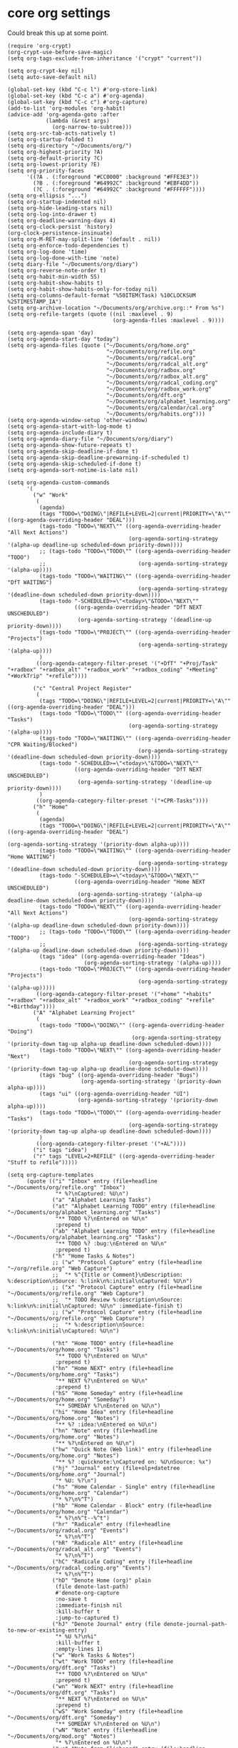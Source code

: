 * core org settings

Could break this up at some point.

#+begin_src elisp :tangle yes
  (require 'org-crypt)
  (org-crypt-use-before-save-magic)
  (setq org-tags-exclude-from-inheritance '("crypt" "current"))

  (setq org-crypt-key nil)
  (setq auto-save-default nil)

  (global-set-key (kbd "C-c l") #'org-store-link)
  (global-set-key (kbd "C-c a") #'org-agenda)
  (global-set-key (kbd "C-c c") #'org-capture)
  (add-to-list 'org-modules 'org-habit)
  (advice-add 'org-agenda-goto :after
              (lambda (&rest args)
                (org-narrow-to-subtree)))
  (setq org-src-tab-acts-natively t)
  (setq org-startup-folded t)
  (setq org-directory "~/Documents/org/")
  (setq org-highest-priority ?A)
  (setq org-default-priority ?C)
  (setq org-lowest-priority ?E)
  (setq org-priority-faces
        '((?A . (:foreground "#CC0000" :background "#FFE3E3"))
          (?B . (:foreground "#64992C" :background "#EBF4DD"))
          (?C . (:foreground "#64992C" :background "#FFFFFF"))))
  (setq org-ellipsis "...")
  (setq org-startup-indented nil)
  (setq org-hide-leading-stars nil)
  (setq org-log-into-drawer t)
  (setq org-deadline-warning-days 4)
  (setq org-clock-persist 'history)
  (org-clock-persistence-insinuate)
  (setq org-M-RET-may-split-line '(default . nil))
  (setq org-enforce-todo-dependencies t)
  (setq org-log-done 'time)
  (setq org-log-done-with-time 'note)
  (setq diary-file "~/Documents/org/diary")
  (setq org-reverse-note-order t)
  (setq org-habit-min-width 55)
  (setq org-habit-show-habits t)
  (setq org-habit-show-habits-only-for-today nil)
  (setq org-columns-default-format "%50ITEM(Task) %10CLOCKSUM %25TIMESTAMP_IA")
  (setq org-archive-location "~/Documents/org/archive.org::* From %s")
  (setq org-refile-targets (quote ((nil :maxlevel . 9)
                                   (org-agenda-files :maxlevel . 9))))

  (setq org-agenda-span 'day)
  (setq org-agenda-start-day "today")
  (setq org-agenda-files (quote ("~/Documents/org/home.org"
                                 "~/Documents/org/refile.org"
                                 "~/Documents/org/radcal.org"
                                 "~/Documents/org/radcal_alt.org"
                                 "~/Documents/org/radbox.org"
                                 "~/Documents/org/radbox_alt.org"
                                 "~/Documents/org/radcal_coding.org"
                                 "~/Documents/org/radbox_work.org"
                                 "~/Documents/org/dft.org"
                                 "~/Documents/org/alphabet_learning.org"
                                 "~/Documents/org/calendar/cal.org"
                                 "~/Documents/org/habits.org")))
  (setq org-agenda-window-setup 'other-window)
  (setq org-agenda-start-with-log-mode t)
  (setq org-agenda-include-diary t)
  (setq org-agenda-diary-file "~/Documents/org/diary")
  (setq org-agenda-show-future-repeats t)
  (setq org-agenda-skip-deadline-if-done t)
  (setq org-agenda-skip-deadline-prewarning-if-scheduled t)
  (setq org-agenda-skip-scheduled-if-done t)
  (setq org-agenda-sort-notime-is-late nil)

  (setq org-agenda-custom-commands
        '(
          ("w" "Work"
           (
            (agenda)
            (tags "TODO=\"DOING\"|REFILE+LEVEL=2|current|PRIORITY=\"A\"" ((org-agenda-overriding-header "DEAL")))
            (tags-todo "TODO=\"NEXT\"" ((org-agenda-overriding-header "All Next Actions")
                                        (org-agenda-sorting-strategy '(alpha-up deadline-up scheduled-down priority-down))))
            ;; (tags-todo "TODO=\"TODO\"" ((org-agenda-overriding-header "TODO")
            ;;                             (org-agenda-sorting-strategy '(alpha-up))))
            (tags-todo "TODO=\"WAITING\"" ((org-agenda-overriding-header "DfT WAITING")
                                           (org-agenda-sorting-strategy '(deadline-down scheduled-down priority-down))))
            (tags-todo "-SCHEDULED>=\"<today>\"&TODO=\"NEXT\""
                       ((org-agenda-overriding-header "DfT NEXT UNSCHEDULED")
                        (org-agenda-sorting-strategy '(deadline-up priority-down))))
            (tags-todo "TODO=\"PROJECT\"" ((org-agenda-overriding-header "Projects")
                                           (org-agenda-sorting-strategy '(alpha-up))))
            )
           ((org-agenda-category-filter-preset '("+DfT" "+Proj/Task" "+radbox" "+radbox_alt" "+radbox_work" "+radbox_coding" "+Meeting" "+WorkTrip" "+refile"))))

          ("c" "Central Project Register"
           (
            (tags "TODO=\"DOING\"|REFILE+LEVEL=2|current|PRIORITY=\"A\"" ((org-agenda-overriding-header "DEAL")))
            (tags-todo "TODO=\"TODO\"" ((org-agenda-overriding-header "Tasks")
                                        (org-agenda-sorting-strategy '(alpha-up))))
            (tags-todo "TODO=\"WAITING\"" ((org-agenda-overriding-header "CPR Waiting/Blocked")
                                           (org-agenda-sorting-strategy '(deadline-down scheduled-down priority-down))))
            (tags-todo "-SCHEDULED>=\"<today>\"&TODO=\"NEXT\""
                       ((org-agenda-overriding-header "DfT NEXT UNSCHEDULED")
                        (org-agenda-sorting-strategy '(deadline-up priority-down))))
            )
           ((org-agenda-category-filter-preset '("+CPR-Tasks"))))
          ("h" "Home"
           (
            (agenda)
            (tags "TODO=\"DOING\"|REFILE+LEVEL=2|current|PRIORITY=\"A\"" ((org-agenda-overriding-header "DEAL")
                                                                          (org-agenda-sorting-strategy '(priority-down alpha-up))))
            (tags-todo "TODO=\"WAITING\"" ((org-agenda-overriding-header "Home WAITING")
                                           (org-agenda-sorting-strategy '(deadline-down scheduled-down priority-down))))
            (tags-todo "-SCHEDULED>=\"<today>\"&TODO=\"NEXT\""
                       ((org-agenda-overriding-header "Home NEXT UNSCHEDULED")
                        (org-agenda-sorting-strategy '(alpha-up deadline-down scheduled-down priority-down))))
            (tags-todo "TODO=\"NEXT\"" ((org-agenda-overriding-header "All Next Actions")
                                        (org-agenda-sorting-strategy '(alpha-up deadline-down scheduled-down priority-down))))
            ;; (tags-todo "TODO=\"TODO\"" ((org-agenda-overriding-header "TODO")
            ;;                             (org-agenda-sorting-strategy '(alpha-up deadline-down scheduled-down priority-down))))
            (tags "idea" ((org-agenda-overriding-header "Ideas")
                          (org-agenda-sorting-strategy '(alpha-up))))
            (tags-todo "TODO=\"PROJECT\"" ((org-agenda-overriding-header "Projects")
                                           (org-agenda-sorting-strategy '(alpha-up)))))
           ((org-agenda-category-filter-preset '("+home" "+habits" "+radbox" "+radbox_alt" "+radbox_work" "+radbox_coding" "+refile" "+Birthday"))))
          ("A" "Alphabet Learning Project"
           (
            (tags-todo "TODO=\"DOING\"" ((org-agenda-overriding-header "Doing")
                                         (org-agenda-sorting-strategy '(priority-down tag-up alpha-up deadline-down scheduled-down))))
            (tags-todo "TODO=\"NEXT\"" ((org-agenda-overriding-header "Next")
                                        (org-agenda-sorting-strategy '(priority-down tag-up alpha-up deadline-done schedule-down))))
            (tags "bug" ((org-agenda-overriding-header "Bugs")
                         (org-agenda-sorting-strategy '(priority-down alpha-up))))
            (tags "ui" ((org-agenda-overriding-header "UI")
                        (org-agenda-sorting-strategy '(priority-down alpha-up))))
            (tags-todo "TODO=\"TODO\"" ((org-agenda-overriding-header "Tasks")
                                        (org-agenda-sorting-strategy '(priority-down tag-up alpha-up deadline-down scheduled-down))))
            )
           ((org-agenda-category-filter-preset '("+AL"))))
          ("i" tags "idea")
          ("r" tags "LEVEL=2+REFILE" ((org-agenda-overriding-header "Stuff to refile")))))

  (setq org-capture-templates
        (quote (("i" "Inbox" entry (file+headline "~/Documents/org/refile.org" "Inbox")
                 "* %?\nCaptured: %U\n")
                ("a" "Alphabet Learning Tasks")
                ("at" "Alphabet Learning TODO" entry (file+headline "~/Documents/org/alphabet_learning.org" "Tasks")
                 "** TODO %?\nEntered on %U\n"
                 :prepend t)
                ("ab" "Alphabet Learning TODO" entry (file+headline "~/Documents/org/alphabet_learning.org" "Tasks")
                 "** TODO %? :bug:\nEntered on %U\n"
                 :prepend t)
                ("h" "Home Tasks & Notes")
                ;; ("w" "Protocol Capture" entry (file+headline "~/org/refile.org" "Web Capture")
                ;;  "* %^{Title or Comment}\nDescription: %:description\nSource: %:link\n%:initial\nCaptured: %U\n")
                ;; ("x" "Protocol Capture" entry (file+headline "~/Documents/org/refile.org" "Web Capture")
                ;;  "* TODO Review %:description\nSource: %:link\n%:initial\nCaptured: %U\n" :immediate-finish t)
                ;; ("w" "Protocol Capture" entry (file+headline "~/Documents/org/refile.org" "Web Capture")
                ;;  "* %:description\nSource: %:link\n%:initial\nCaptured: %U\n")

                ("ht" "Home TODO" entry (file+headline "~/Documents/org/home.org" "Tasks")
                 "** TODO %?\nEntered on %U\n"
                 :prepend t)
                ("hn" "Home NEXT" entry (file+headline "~/Documents/org/home.org" "Tasks")
                 "** NEXT %?\nEntered on %U\n"
                 :prepend t)
                ("hS" "Home Someday" entry (file+headline "~/Documents/org/home.org" "Someday")
                 "** SOMEDAY %?\nEntered on %U\n")
                ("hi" "Home Idea" entry (file+headline "~/Documents/org/home.org" "Notes")
                 "** %? :idea:\nEntered on %U\n")
                ("hn" "Note" entry (file+headline "~/Documents/org/home.org" "Notes")
                 "** %?\nEntered on %U\n")
                ("hw" "Quick Note (Web link)" entry (file+headline "~/Documents/org/home.org" "Notes")
                 "** %? :quicknote:\nCaptured on: %U\nSource: %x")
                ("hj" "Journal" entry (file+olp+datetree "~/Documents/org/home.org" "Journal")
                 "* %U: %?\n")
                ("hs" "Home Calendar - Single" entry (file+headline "~/Documents/org/home.org" "Calendar")
                 "* %?\n%^T")
                ("hb" "Home Calendar - Block" entry (file+headline "~/Documents/org/home.org" "Calendar")
                 "* %?\n%^t--%^t")
                ("hr" "Radicale" entry (file+headline "~/Documents/org/radcal.org" "Events")
                 "* %?\n%^T")
                ("hR" "Radicale Alt" entry (file+headline "~/Documents/org/radcal_alt.org" "Events")
                 "* %?\n%^T")
                ("hC" "Radicale Coding" entry (file+headline "~/Documents/org/radcal_coding.org" "Events")
                 "* %?\n%^T")         
                ("hD" "Denote Home (org)" plain
                 (file denote-last-path)
                 #'denote-org-capture
                 :no-save t
                 :immediate-finish nil
                 :kill-buffer t
                 :jump-to-captured t)
                ("hJ" "Denote Journal" entry (file denote-journal-path-to-new-or-existing-entry)
                 "* %U %?\n%i"
                 :kill-buffer t
                 :empty-lines 1)
                ("w" "Work Tasks & Notes")
                ("wt" "Work TODO" entry (file+headline "~/Documents/org/dft.org" "Tasks")
                 "** TODO %?\nEntered on %U\n"
                 :prepend t)
                ("wn" "Work NEXT" entry (file+headline "~/Documents/org/dft.org" "Tasks")
                 "** NEXT %?\nEntered on %U\n"
                 :prepend t)
                ("wS" "Work Someday" entry (file+headline "~/Documents/org/dft.org" "Someday")
                 "** SOMEDAY %?\nEntered on %U\n")
                ("wN" "Note" entry (file+headline "~/Documents/org/mod.org" "Notes")
                 "* %?\nEntered on %U\n")
                ("wc" "Note from Clipboard" entry (file+headline "~/Documents/org/dft.org" "Notes")
                 "* %?\n\t\n%c")
                ("wr" "Note from Region" entry (file+headline "~/Documents/org/dft.org" "Notes")
                 "* %?\n\t\n%i")
                ("wj" "Journal" entry (file+olp+datetree "~/Documents/org/dft.org" "Journal")
                 "* %?\nEntered on %U\n")
                ("wd" "Retrospective Tasks" entry (file+headline "~/Documents/org/dft.org" "Tasks")
                 "* DONE %?\nCLOSED: %U")
                ("ws" "Work Calendar - Single" entry (file+headline "~/Documents/org/dft.org" "Calendar")
                 "* %?\n%^T")
                ("wb" "Work Calendar - Block" entry (file+headline "~/Documents/org/dft.org" "Calendar")
                 "* %?\n%^t--%^t")
                ("wp" "Work Calendar - Trip" entry (file+headline "~/Documents/org/dft.org" "Work Trips")
                 "* %?\n%^t--%^t")
                ("wm" "Work Calendar - Meeting" entry (file+headline "~/Documents/org/dft.org" "Meetings")
                 "* %?\n:PROPERTIES:\n:CATEGORY: Meeting\n:END:\n%^T")
                ("wC" "Work Colleague - Block" entry (file+headline "~/Documents/org/dft.org" "Colleagues Calendar")
                 "* %?\n%^t--%^t")
                ("e" "Tech Tip")
                ("et" "Emacs Tip" entry (file+headline "~/Documents/org/tech-tips.org" "Emacs Tips")
                 "* %?\n\t%a")
                ("er" "Emacs Tip from Region" entry (file+headline "~/Documents/org/tech-tips.org" "Emacs Tips")
                 "* %?\n\t%i"))))

  ;; Commented these out because I now have a tags.org file and use #+SETUPFILE: in home.org, etc
  ;; (setq org-tag-alist '(
  ;;                       ("brainstorm" . ?b)
  ;;                       ("idea" . ?d)
  ;;                       ("current" . ?C)
  ;;                       ("work" . ?w)
  ;;                       ("baes" . ?B)
  ;;                       ("rrdl" . ?r)
  ;;                       ("offscreen" . ?O)
  ;;                       ("computer" .?c)
  ;;                       ("home" . ?h)
  ;;                       ("errand" . ?e)
  ;;                       ("emacs" . ?E)
  ;;                       ("orgmode" . ?o)
  ;;                       ("quicknote" . ?q)
  ;;                       ("joanna" . ?j)
  ;;                       ("harvey" . ?H)
  ;;                       ("sophie" . ?S)))

  (defun open-agenda ()
    "Open the org-agenda."
    (interactive)
    (let ((agenda "*Org Agenda*"))
      (if (equal (get-buffer agenda) nil)
          (org-agenda-list)
        (unless (equal (buffer-name (current-buffer)) agenda)
          (switch-to-buffer agenda))
        (org-agenda-redo t)
        (beginning-of-buffer))))

  (setq org-stuck-projects
        '("+LEVEL=2/+PROJECT" ("NEXT" "DOING") nil ""))

  (setq org-todo-keywords
        (quote ((sequence "TODO(t)" "|" "DEFERRED(r@/!)")
                (sequence "[ ](T)" "[-](S)" "[?](W)" "|" "[X](D)")
                (sequence "TODO(t)" "NEXT(n)" "DOING(D)" "PROJECT(p)"  "|" "DONE(d!)")
                (sequence "WAITING(w@/!)" "SOMEDAY(s@/!)" "HOLD(h@/!)" "|" "CANCELLED(c@/!)"))))


  (setq org-todo-keyword-faces
        (quote (("TODO" :foreground "yellow")
                ("NEXT" :foreground "dark orange")
                ("PROJECT" :foreground "blue")
                ("DOING" :foreground "orchid")
                ("DONE" :foreground "ForestGreen")
                ("WAITING" :foreground "black" :background "yellow" :weight bold)
                ("SOMEDAY" :foreground "dark violet")
                ("HOLD" :foreground "magenta")
                ("CANCELLED" :foreground "snow4"))))

  (setq org-todo-state-tags-triggers
        (quote (("CANCELLED" ("CANCELLED" . t))
                ("WAITING" ("WAITING" . t))
                ("HOLD" ("WAITING") ("HOLD" . t))
                (done ("WAITING") ("HOLD"))
                ("TODO" ("WAITING") ("CANCELLED") ("HOLD"))
                ("NEXT" ("WAITING") ("CANCELLED") ("HOLD"))
                ("DONE" ("WAITING") ("CANCELLED") ("HOLD")))))

  (defface org-agenda-radcal-highlight-face `((t :foreground "SpringGreen3"))
      "Face used to highlight radcal entries in agenda view.
  https://emacs.stackexchange.com/questions/69564/changing-the-color-of-items-in-org-mode-agenda-depending-on-keyword-tag")

  (defface org-agenda-radcal-coding-highlight-face `((t :foreground "DarkTurquoise"))
      "Face used to highlight radcal entries in agenda view.
  https://emacs.stackexchange.com/questions/69564/changing-the-color-of-items-in-org-mode-agenda-depending-on-keyword-tag")

  (defface org-agenda-radcal-alt-highlight-face `((t :foreground "dark magenta"))
    "Face used to highlight radcal entries in agenda view.
  https://emacs.stackexchange.com/questions/69564/changing-the-color-of-items-in-org-mode-agenda-depending-on-keyword-tag")

  (defun org-agenda-highlight-radcal-entries ()
    "Highlight calendar items in agenda."
    (let ((inhibit-read-only t))
      (save-excursion
        (goto-char (point-min))
        (while (not (eobp))
          (let ((line-begin (line-beginning-position))
                (line-end (line-end-position)))
            (save-excursion
              (goto-char line-begin)
              (when (re-search-forward "radcal_alt" line-end t)
                (font-lock-prepend-text-property line-begin line-end 'face 'org-agenda-radcal-alt-highlight-face))
              (when (re-search-forward "radbox_alt" line-end t)
                (font-lock-prepend-text-property line-begin line-end 'face 'org-agenda-radcal-alt-highlight-face))
              (when (re-search-forward "radcal_coding" line-end t)
                (font-lock-prepend-text-property line-begin line-end 'face 'org-agenda-radcal-coding-highlight-face))
              (when (re-search-forward "radbox_coding" line-end t)
                (font-lock-prepend-text-property line-begin line-end 'face 'org-agenda-radcal-coding-highlight-face))
              (when (re-search-forward "radcal" line-end t)
                (font-lock-prepend-text-property line-begin line-end 'face 'org-agenda-radcal-highlight-face))
              (when (re-search-forward "radbox" line-end t)
                (font-lock-prepend-text-property line-begin line-end 'face 'org-agenda-radcal-highlight-face))))
          (forward-line 1)))))

  (add-hook 'org-agenda-finalize-hook #'org-agenda-highlight-radcal-entries)

#+end_src
* provide
#+begin_src elisp :tangle yes
  (provide 'org-core)
#+end_src

